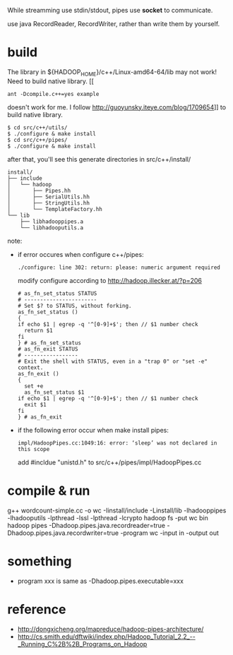 
While streamming use stdin/stdout, pipes use *socket* to communicate.

use java RecordReader, RecordWriter, rather than write them by
yourself.

* build
  The library in ${HADOOP_HOME}/c++/Linux-amd64-64/lib may not work!
  Need to build native library. 
  [[
  : ant -Dcompile.c++=yes example
  doesn't work for me. I follow
  http://guoyunsky.iteye.com/blog/1709654]] to build native library.
  
  #+BEGIN_SRC shell
  $ cd src/c++/utils/
  $ ./configure & make install
  $ cd src/c++/pipes/
  $ ./configure & make install
  #+END_SRC
  
  after that, you'll see this generate directories in src/c++/install/
  #+BEGIN_EXAMPLE
  install/
  ├── include
  │   └── hadoop
  │       ├── Pipes.hh
  │       ├── SerialUtils.hh
  │       ├── StringUtils.hh
  │       └── TemplateFactory.hh
  └── lib
      ├── libhadooppipes.a
      └── libhadooputils.a
  #+END_EXAMPLE


  note:
  - if error occures when configure c++/pipes:
    : ./configure: line 302: return: please: numeric argument required
    modify configure according to http://hadoop.illecker.at/?p=206
    #+BEGIN_SRC shell
    # as_fn_set_status STATUS
    # -----------------------
    # Set $? to STATUS, without forking.
    as_fn_set_status ()
    {
    if echo $1 | egrep -q '^[0-9]+$'; then // $1 number check
      return $1
    fi
    } # as_fn_set_status
    # as_fn_exit STATUS
    # -----------------
    # Exit the shell with STATUS, even in a "trap 0" or "set -e" context.
    as_fn_exit ()
    {
      set +e
      as_fn_set_status $1
    if echo $1 | egrep -q '^[0-9]+$'; then // $1 number check
      exit $1
    fi
    } # as_fn_exit
    #+END_SRC
  - if the following error occur when make install pipes:
    : impl/HadoopPipes.cc:1049:16: error: ‘sleep’ was not declared in this scope
    add #incldue "unistd.h" to src/c++/pipes/impl/HadoopPipes.cc
  
* compile & run
  #+BEGIN_SRC shell
  g++ wordcount-simple.cc -o wc -Iinstall/include -Linstall/lib
  -lhadooppipes  -lhadooputils -lpthread -lssl -lpthread -lcrypto
  hadoop fs -put wc bin
  hadoop pipes -Dhadoop.pipes.java.recordreader=true
  -Dhadoop.pipes.java.recordwriter=true -program wc -input in -output out



* something
  - program xxx is same as -Dhadoop.pipes.executable=xxx


* reference
  - [[http://dongxicheng.org/mapreduce/hadoop-pipes-architecture/]]
  - [[http://cs.smith.edu/dftwiki/index.php/Hadoop_Tutorial_2.2_--_Running_C%2B%2B_Programs_on_Hadoop]]


